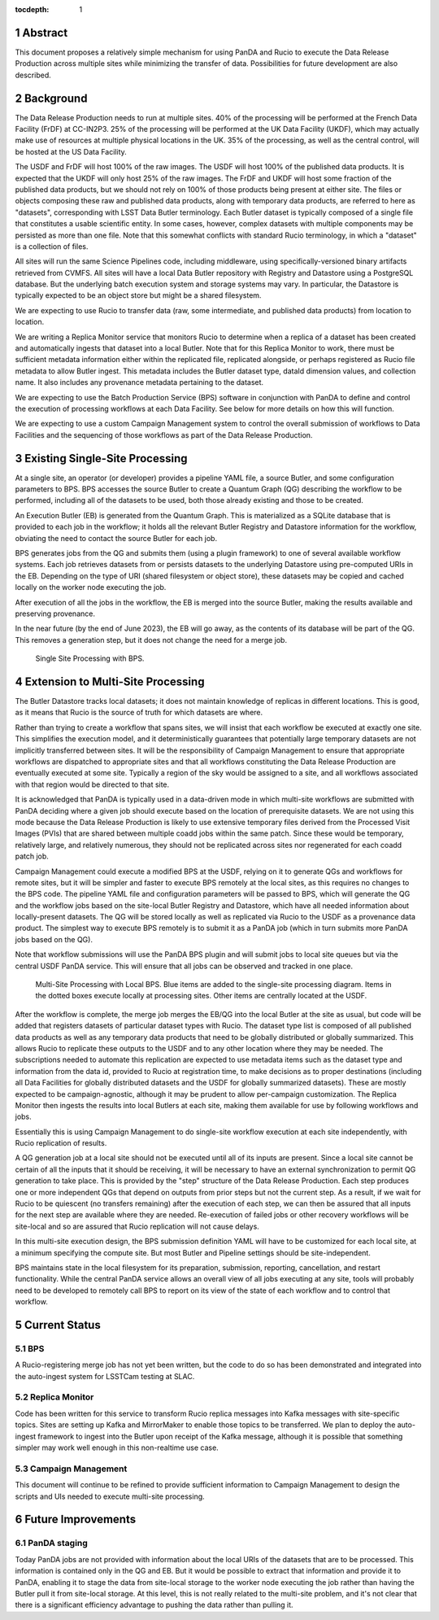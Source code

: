 :tocdepth: 1

.. sectnum::

Abstract
========

This document proposes a relatively simple mechanism for using PanDA and Rucio to execute the Data Release Production across multiple sites while minimizing the transfer of data.
Possibilities for future development are also described.


Background
==========

The Data Release Production needs to run at multiple sites.
40% of the processing will be performed at the French Data Facility (FrDF) at CC-IN2P3.
25% of the processing will be performed at the UK Data Facility (UKDF), which may actually make use of resources at multiple physical locations in the UK.
35% of the processing, as well as the central control, will be hosted at the US Data Facility.

The USDF and FrDF will host 100% of the raw images.
The USDF will host 100% of the published data products.
It is expected that the UKDF will only host 25% of the raw images.
The FrDF and UKDF will host some fraction of the published data products, but we should not rely on 100% of those products being present at either site.
The files or objects composing these raw and published data products, along with temporary data products, are referred to here as "datasets", corresponding with LSST Data Butler terminology.
Each Butler dataset is typically composed of a single file that constitutes a usable scientific entity.
In some cases, however, complex datasets with multiple components may be persisted as more than one file.
Note that this somewhat conflicts with standard Rucio terminology, in which a "dataset" is a collection of files.

All sites will run the same Science Pipelines code, including middleware, using specifically-versioned binary artifacts retrieved from CVMFS.
All sites will have a local Data Butler repository with Registry and Datastore using a PostgreSQL database.
But the underlying batch execution system and storage systems may vary.
In particular, the Datastore is typically expected to be an object store but might be a shared filesystem.

We are expecting to use Rucio to transfer data (raw, some intermediate, and published data products) from location to location.

We are writing a Replica Monitor service that monitors Rucio to determine when a replica of a dataset has been created and automatically ingests that dataset into a local Butler.
Note that for this Replica Monitor to work, there must be sufficient metadata information either within the replicated file, replicated alongside, or perhaps registered as Rucio file metadata to allow Butler ingest.
This metadata includes the Butler dataset type, dataId dimension values, and collection name.
It also includes any provenance metadata pertaining to the dataset.

We are expecting to use the Batch Production Service (BPS) software in conjunction with PanDA to define and control the execution of processing workflows at each Data Facility.
See below for more details on how this will function.

We are expecting to use a custom Campaign Management system to control the overall submission of workflows to Data Facilities and the sequencing of those workflows as part of the Data Release Production.


Existing Single-Site Processing
===============================

At a single site, an operator (or developer) provides a pipeline YAML file, a source Butler, and some configuration parameters to BPS.
BPS accesses the source Butler to create a Quantum Graph (QG) describing the workflow to be performed, including all of the datasets to be used, both those already existing and those to be created.

An Execution Butler (EB) is generated from the Quantum Graph.
This is materialized as a SQLite database that is provided to each job in the workflow; it holds all the relevant Butler Registry and Datastore information for the workflow, obviating the need to contact the source Butler for each job.

BPS generates jobs from the QG and submits them (using a plugin framework) to one of several available workflow systems.
Each job retrieves datasets from or persists datasets to the underlying Datastore using pre-computed URIs in the EB.
Depending on the type of URI (shared filesystem or object store), these datasets may be copied and cached locally on the worker node executing the job.

After execution of all the jobs in the workflow, the EB is merged into the source Butler, making the results available and preserving provenance.

In the near future (by the end of June 2023), the EB will go away, as the contents of its database will be part of the QG.
This removes a generation step, but it does not change the need for a merge job.

.. figure:: /_static/Single-Site-BPS.png
    :name: fig-single-site-bps

    Single Site Processing with BPS.

Extension to Multi-Site Processing
==================================

The Butler Datastore tracks local datasets; it does not maintain knowledge of replicas in different locations.
This is good, as it means that Rucio is the source of truth for which datasets are where.

Rather than trying to create a workflow that spans sites, we will insist that each workflow be executed at exactly one site.
This simplifies the execution model, and it deterministically guarantees that potentially large temporary datasets are not implicitly transferred between sites.
It will be the responsibility of Campaign Management to ensure that appropriate workflows are dispatched to appropriate sites and that all workflows constituting the Data Release Production are eventually executed at some site.
Typically a region of the sky would be assigned to a site, and all workflows associated with that region would be directed to that site.

It is acknowledged that PanDA is typically used in a data-driven mode in which multi-site workflows are submitted with PanDA deciding where a given job should execute based on the location of prerequisite datasets.
We are not using this mode because the Data Release Production is likely to use extensive temporary files derived from the Processed Visit Images (PVIs) that are shared between multiple coadd jobs within the same patch.
Since these would be temporary, relatively large, and relatively numerous, they should not be replicated across sites nor regenerated for each coadd patch job.

Campaign Management could execute a modified BPS at the USDF, relying on it to generate QGs and workflows for remote sites, but it will be simpler and faster to execute BPS remotely at the local sites, as this requires no changes to the BPS code.
The pipeline YAML file and configuration parameters will be passed to BPS, which will generate the QG and the workflow jobs based on the site-local Butler Registry and Datastore, which have all needed information about locally-present datasets.
The QG will be stored locally as well as replicated via Rucio to the USDF as a provenance data product.
The simplest way to execute BPS remotely is to submit it as a PanDA job (which in turn submits more PanDA jobs based on the QG).

Note that workflow submissions will use the PanDA BPS plugin and will submit jobs to local site queues but via the central USDF PanDA service.
This will ensure that all jobs can be observed and tracked in one place.

.. figure:: /_static/Multi-Site-Local-BPS.png
    :name: fig-multi-site-local-bps

    Multi-Site Processing with Local BPS.
    Blue items are added to the single-site processing diagram.
    Items in the dotted boxes execute locally at processing sites.
    Other items are centrally located at the USDF.

After the workflow is complete, the merge job merges the EB/QG into the local Butler at the site as usual, but code will be added that registers datasets of particular dataset types with Rucio.
The dataset type list is composed of all published data products as well as any temporary data products that need to be globally distributed or globally summarized.
This allows Rucio to replicate these outputs to the USDF and to any other location where they may be needed.
The subscriptions needed to automate this replication are expected to use metadata items such as the dataset type and information from the data id, provided to Rucio at registration time, to make decisions as to proper destinations (including all Data Facilities for globally distributed datasets and the USDF for globally summarized datasets).
These are mostly expected to be campaign-agnostic, although it may be prudent to allow per-campaign customization.
The Replica Monitor then ingests the results into local Butlers at each site, making them available for use by following workflows and jobs.

Essentially this is using Campaign Management to do single-site workflow execution at each site independently, with Rucio replication of results.

A QG generation job at a local site should not be executed until all of its inputs are present.
Since a local site cannot be certain of all the inputs that it should be receiving, it will be necessary to have an external synchronization to permit QG generation to take place.
This is provided by the "step" structure of the Data Release Production.
Each step produces one or more independent QGs that depend on outputs from prior steps but not the current step.
As a result, if we wait for Rucio to be quiescent (no transfers remaining) after the execution of each step, we can then be assured that all inputs for the next step are available where they are needed.
Re-execution of failed jobs or other recovery workflows will be site-local and so are assured that Rucio replication will not cause delays.

In this multi-site execution design, the BPS submission definition YAML will have to be customized for each local site, at a minimum specifying the compute site.
But most Butler and Pipeline settings should be site-independent.

BPS maintains state in the local filesystem for its preparation, submission, reporting, cancellation, and restart functionality.
While the central PanDA service allows an overall view of all jobs executing at any site, tools will probably need to be developed to remotely call BPS to report on its view of the state of each workflow and to control that workflow.


Current Status
==============

BPS
---

A Rucio-registering merge job has not yet been written, but the code to do so has been demonstrated and integrated into the auto-ingest system for LSSTCam testing at SLAC.

Replica Monitor
---------------

Code has been written for this service to transform Rucio replica messages into Kafka messages with site-specific topics.
Sites are setting up Kafka and MirrorMaker to enable those topics to be transferred.
We plan to deploy the auto-ingest framework to ingest into the Butler upon receipt of the Kafka message, although it is possible that something simpler may work well enough in this non-realtime use case.

Campaign Management
-------------------

This document will continue to be refined to provide sufficient information to Campaign Management to design the scripts and UIs needed to execute multi-site processing.


Future Improvements
===================

PanDA staging
-------------

Today PanDA jobs are not provided with information about the local URIs of the datasets that are to be processed.
This information is contained only in the QG and EB.
But it would be possible to extract that information and provide it to PanDA, enabling it to stage the data from site-local storage to the worker node executing the job rather than having the Butler pull it from site-local storage.
At this level, this is not really related to the multi-site problem, and it's not clear that there is a significant efficiency advantage to pushing the data rather than pulling it.


.. .. rubric:: References

.. Make in-text citations with: :cite:`bibkey`.

.. .. bibliography:: local.bib lsstbib/books.bib lsstbib/lsst.bib lsstbib/lsst-dm.bib lsstbib/refs.bib lsstbib/refs_ads.bib
..    :style: lsst_aa
